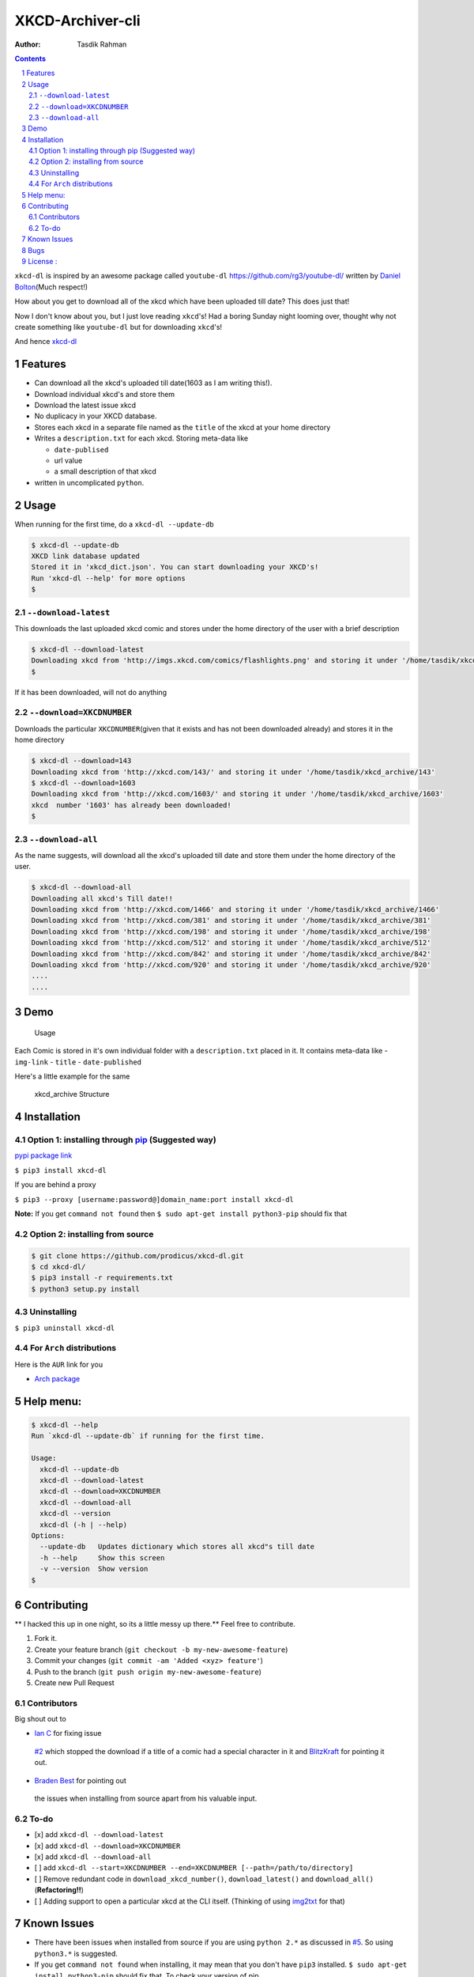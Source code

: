 XKCD-Archiver-cli
~~~~~~~~~~~~~~~~~

|PyPI version| |License|

:Author: Tasdik Rahman

.. contents::
    :backlinks: none

.. sectnum::

``xkcd-dl`` is inspired by an awesome package called ``youtube-dl``
https://github.com/rg3/youtube-dl/ written by `Daniel
Bolton <https://github.com/rg3>`__\ (Much respect!)

How about you get to download all of the xkcd which have been uploaded
till date? This does just that!

Now I don't know about you, but I just love reading ``xkcd``'s! Had a boring Sunday night looming over, thought why not create something like ``youtube-dl`` but for downloading ``xkcd``'s!

And hence `xkcd-dl <https://github.com/prodicus/xkcd-dl>`__

Features
=========

-  Can download all the xkcd's uploaded till date(1603 as I am writing
   this!).
-  Download individual xkcd's and store them
-  Download the latest issue xkcd
-  No duplicacy in your XKCD database.
-  Stores each xkcd in a separate file named as the ``title`` of the
   xkcd at your home directory
-  Writes a ``description.txt`` for each xkcd. Storing meta-data like

   -  ``date-publised``
   -  url value
   -  a small description of that xkcd

-  written in uncomplicated ``python``.

Usage
=====

When running for the first time, do a ``xkcd-dl --update-db``

.. code:: bash

    $ xkcd-dl --update-db
    XKCD link database updated
    Stored it in 'xkcd_dict.json'. You can start downloading your XKCD's!
    Run 'xkcd-dl --help' for more options
    $

``--download-latest``
---------------------

This downloads the last uploaded xkcd comic and stores under the home
directory of the user with a brief description

.. code:: bash

    $ xkcd-dl --download-latest
    Downloading xkcd from 'http://imgs.xkcd.com/comics/flashlights.png' and storing it under '/home/tasdik/xkcd_archive/1603'
    $

If it has been downloaded, will not do anything

``--download=XKCDNUMBER``
-------------------------

Downloads the particular ``XKCDNUMBER``\ (given that it exists and has
not been downloaded already) and stores it in the home directory

.. code:: bash

    $ xkcd-dl --download=143
    Downloading xkcd from 'http://xkcd.com/143/' and storing it under '/home/tasdik/xkcd_archive/143'
    $ xkcd-dl --download=1603
    Downloading xkcd from 'http://xkcd.com/1603/' and storing it under '/home/tasdik/xkcd_archive/1603'
    xkcd  number '1603' has already been downloaded!
    $

``--download-all``
------------------

As the name suggests, will download all the xkcd's uploaded till date
and store them under the home directory of the user.

.. code:: bash

    $ xkcd-dl --download-all
    Downloading all xkcd's Till date!!
    Downloading xkcd from 'http://xkcd.com/1466' and storing it under '/home/tasdik/xkcd_archive/1466'
    Downloading xkcd from 'http://xkcd.com/381' and storing it under '/home/tasdik/xkcd_archive/381'
    Downloading xkcd from 'http://xkcd.com/198' and storing it under '/home/tasdik/xkcd_archive/198'
    Downloading xkcd from 'http://xkcd.com/512' and storing it under '/home/tasdik/xkcd_archive/512'
    Downloading xkcd from 'http://xkcd.com/842' and storing it under '/home/tasdik/xkcd_archive/842'
    Downloading xkcd from 'http://xkcd.com/920' and storing it under '/home/tasdik/xkcd_archive/920'
    ....
    ....

Demo
====

.. figure:: https://raw.githubusercontent.com/prodicus/xkcd-dl/master/assets/usage.gif
   :alt: Usage

   Usage

Each Comic is stored in it's own individual folder with a
``description.txt`` placed in it. It contains meta-data like -
``img-link`` - ``title`` - ``date-published``

Here's a little example for the same

.. figure:: https://raw.githubusercontent.com/prodicus/xkcd-dl/master/assets/directory_struc.jpg
   :alt: xkcd\_archive Structure

   xkcd\_archive Structure



Installation
============

Option 1: installing through `pip <https://pypi.python.org/pypi/xkcd-dl>`__ (Suggested way)
-------------------------------------------------------------------------------------------

`pypi package link <https://pypi.python.org/pypi/xkcd-dl>`__

``$ pip3 install xkcd-dl``

If you are behind a proxy

``$ pip3 --proxy [username:password@]domain_name:port install xkcd-dl``

**Note:** If you get ``command not found`` then
``$ sudo apt-get install python3-pip`` should fix that

Option 2: installing from source
--------------------------------

.. code:: bash

    $ git clone https://github.com/prodicus/xkcd-dl.git
    $ cd xkcd-dl/
    $ pip3 install -r requirements.txt
    $ python3 setup.py install

Uninstalling
------------

``$ pip3 uninstall xkcd-dl``

For ``Arch`` distributions
--------------------------

Here is the ``AUR`` link for you

-  `Arch package <https://aur4.archlinux.org/packages/xkcd-dl-git/>`__


Help menu:
==========

.. code:: bash

    $ xkcd-dl --help
    Run `xkcd-dl --update-db` if running for the first time.

    Usage:
      xkcd-dl --update-db
      xkcd-dl --download-latest
      xkcd-dl --download=XKCDNUMBER
      xkcd-dl --download-all
      xkcd-dl --version
      xkcd-dl (-h | --help)
    Options:
      --update-db   Updates dictionary which stores all xkcd"s till date
      -h --help     Show this screen
      -v --version  Show version 
    $

Contributing
============

** I hacked this up in one night, so its a little messy up there.** Feel free to contribute.

1. Fork it.
2. Create your feature branch
   (``git checkout -b my-new-awesome-feature``)
3. Commit your changes (``git commit -am 'Added <xyz> feature'``)
4. Push to the branch (``git push origin my-new-awesome-feature``)
5. Create new Pull Request

Contributors
------------

Big shout out to

-  `Ian C <https://github.com/GrappigPanda>`__ for fixing issue
  `#2 <https://github.com/prodicus/xkcd-dl/issues/2>`__ which
  stopped the download if a title of a comic had a special character
  in it and `BlitzKraft <https://github.com/BlitzKraft>`__ for
  pointing it out.
-  `Braden Best <https://github.com/bradenbest>`__ for pointing out
  the issues when installing from source apart from his valuable
  input.

To-do
-----

-  [x] add ``xkcd-dl --download-latest``
-  [x] add ``xkcd-dl --download=XKCDNUMBER``
-  [x] add ``xkcd-dl --download-all``
-  [ ] add
   ``xkcd-dl --start=XKCDNUMBER --end=XKCDNUMBER [--path=/path/to/directory]``
-  [ ] Remove redundant code in ``download_xkcd_number()``,
   ``download_latest()`` and ``download_all()`` (**Refactoring!!**)
-  [ ] Adding support to open a particular xkcd at the CLI itself.
   (Thinking of using `img2txt <https://github.com/hit9/img2txt>`__ for
   that)


Known Issues
============

-  There have been issues when installed from source if you are using
   ``python 2.*`` as discussed in
   `#5 <https://github.com/prodicus/xkcd-dl/issues/5#issuecomment-159868497>`__.
   So using ``python3.*`` is suggested.
-  If you get ``command not found`` when installing, it may mean that
   you don't have ``pip3`` installed.
   ``$ sudo apt-get install python3-pip`` should fix that. To check your
   version of pip

.. code:: bash

    $ pip3 --version
    pip 1.5.6 from /usr/lib/python3/dist-packages (python 3.4)
    $ 


Bugs
====

Please report the bugs at the `issue
tracker <https://github.com/prodicus/xkcd-archiver/issues>`__

**OR**

You can tweet me at `@tasdikrahman <https://twitter.com/tasdikrahman>`__ if you can't get it to work. In fact, you should tweet me anyway.


License :
=========

Built with ♥ by `Tasdik Rahman <http://tasdikrahman.me>`__ `(@tasdikrahman) <https://twitter.com/tasdikrahman>`__ and `others <https://github.com/prodicus/xkcd-dl/graphs/contributors>`__ released under `MIT License <http://prodicus.mit-license.org>`__

You can find a copy of the License at http://prodicus.mit-license.org/


.. |PyPI version| image:: https://badge.fury.io/py/xkcd-dl.svg
   :target: https://badge.fury.io/py/xkcd-dl
.. |License| image:: https://img.shields.io/pypi/l/xkcd-dl.svg
   :target: https://img.shields.io/pypi/l/xkcd-dl.svg

